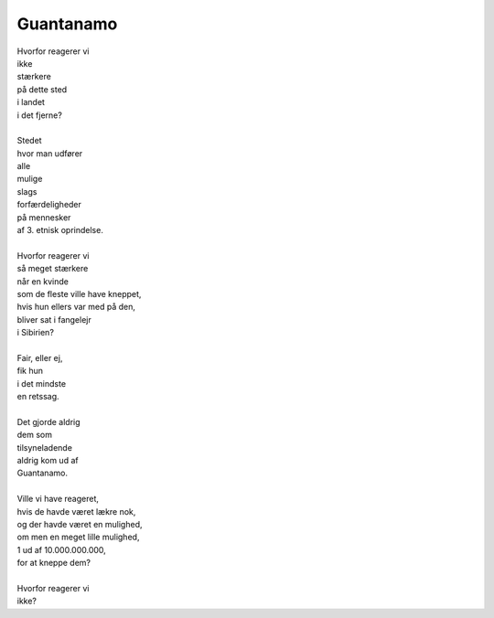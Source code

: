 Guantanamo
----------
.. line-block::
   Hvorfor reagerer vi
   ikke
   stærkere
   på dette sted
   i landet
   i det fjerne?
   
   Stedet
   hvor man udfører
   alle
   mulige
   slags
   forfærdeligheder
   på mennesker
   af 3. etnisk oprindelse.

   Hvorfor reagerer vi
   så meget stærkere
   når en kvinde
   som de fleste ville have kneppet,
   hvis hun ellers var med på den,
   bliver sat i fangelejr
   i Sibirien?

   Fair, eller ej,
   fik hun 
   i det mindste
   en retssag.

   Det gjorde aldrig
   dem som
   tilsyneladende
   aldrig kom ud af
   Guantanamo.
   
   Ville vi have reageret,
   hvis de havde været lækre nok,
   og der havde været en mulighed,
   om men en meget lille mulighed,
   1 ud af 10.000.000.000,
   for at kneppe dem?

   Hvorfor reagerer vi
   ikke?
